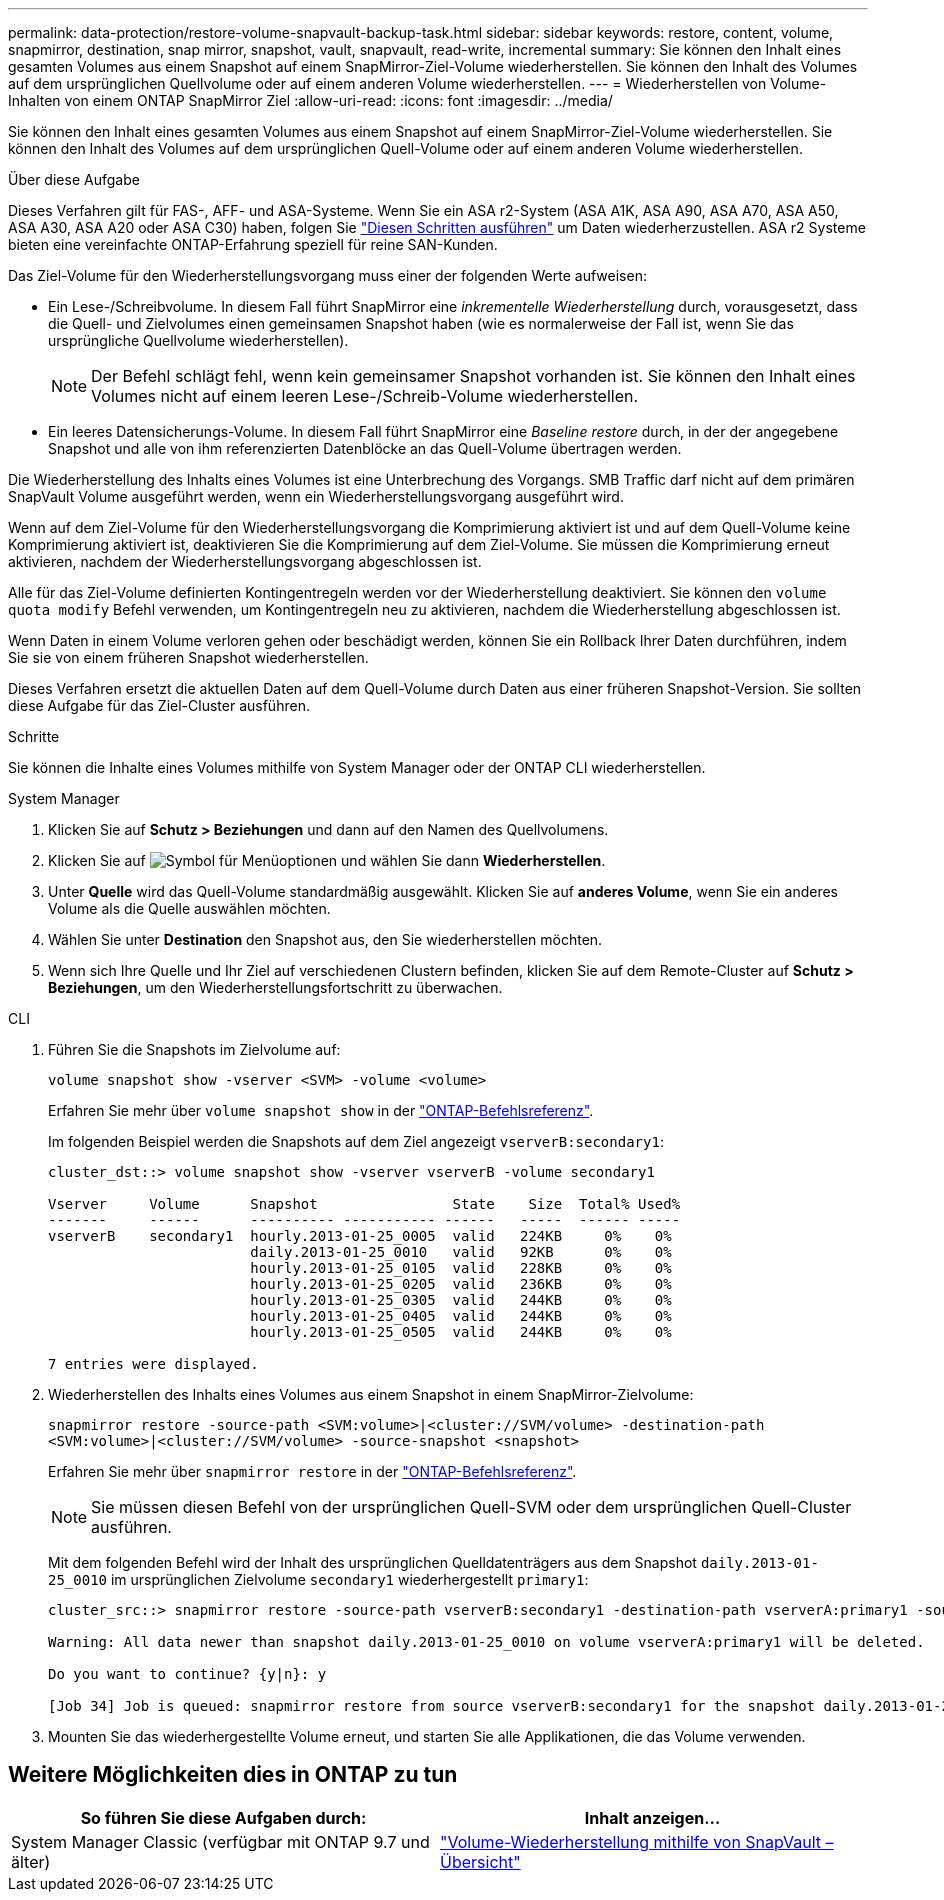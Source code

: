 ---
permalink: data-protection/restore-volume-snapvault-backup-task.html 
sidebar: sidebar 
keywords: restore, content, volume, snapmirror, destination, snap mirror, snapshot, vault, snapvault, read-write, incremental 
summary: Sie können den Inhalt eines gesamten Volumes aus einem Snapshot auf einem SnapMirror-Ziel-Volume wiederherstellen. Sie können den Inhalt des Volumes auf dem ursprünglichen Quellvolume oder auf einem anderen Volume wiederherstellen. 
---
= Wiederherstellen von Volume-Inhalten von einem ONTAP SnapMirror Ziel
:allow-uri-read: 
:icons: font
:imagesdir: ../media/


[role="lead"]
Sie können den Inhalt eines gesamten Volumes aus einem Snapshot auf einem SnapMirror-Ziel-Volume wiederherstellen. Sie können den Inhalt des Volumes auf dem ursprünglichen Quell-Volume oder auf einem anderen Volume wiederherstellen.

.Über diese Aufgabe
Dieses Verfahren gilt für FAS-, AFF- und ASA-Systeme. Wenn Sie ein ASA r2-System (ASA A1K, ASA A90, ASA A70, ASA A50, ASA A30, ASA A20 oder ASA C30) haben, folgen Sie link:https://docs.netapp.com/us-en/asa-r2/data-protection/restore-data.html["Diesen Schritten ausführen"^] um Daten wiederherzustellen. ASA r2 Systeme bieten eine vereinfachte ONTAP-Erfahrung speziell für reine SAN-Kunden.

Das Ziel-Volume für den Wiederherstellungsvorgang muss einer der folgenden Werte aufweisen:

* Ein Lese-/Schreibvolume. In diesem Fall führt SnapMirror eine _inkrementelle Wiederherstellung_ durch, vorausgesetzt, dass die Quell- und Zielvolumes einen gemeinsamen Snapshot haben (wie es normalerweise der Fall ist, wenn Sie das ursprüngliche Quellvolume wiederherstellen).
+
[NOTE]
====
Der Befehl schlägt fehl, wenn kein gemeinsamer Snapshot vorhanden ist. Sie können den Inhalt eines Volumes nicht auf einem leeren Lese-/Schreib-Volume wiederherstellen.

====
* Ein leeres Datensicherungs-Volume. In diesem Fall führt SnapMirror eine _Baseline restore_ durch, in der der angegebene Snapshot und alle von ihm referenzierten Datenblöcke an das Quell-Volume übertragen werden.


Die Wiederherstellung des Inhalts eines Volumes ist eine Unterbrechung des Vorgangs. SMB Traffic darf nicht auf dem primären SnapVault Volume ausgeführt werden, wenn ein Wiederherstellungsvorgang ausgeführt wird.

Wenn auf dem Ziel-Volume für den Wiederherstellungsvorgang die Komprimierung aktiviert ist und auf dem Quell-Volume keine Komprimierung aktiviert ist, deaktivieren Sie die Komprimierung auf dem Ziel-Volume. Sie müssen die Komprimierung erneut aktivieren, nachdem der Wiederherstellungsvorgang abgeschlossen ist.

Alle für das Ziel-Volume definierten Kontingentregeln werden vor der Wiederherstellung deaktiviert. Sie können den `volume quota modify` Befehl verwenden, um Kontingentregeln neu zu aktivieren, nachdem die Wiederherstellung abgeschlossen ist.

Wenn Daten in einem Volume verloren gehen oder beschädigt werden, können Sie ein Rollback Ihrer Daten durchführen, indem Sie sie von einem früheren Snapshot wiederherstellen.

Dieses Verfahren ersetzt die aktuellen Daten auf dem Quell-Volume durch Daten aus einer früheren Snapshot-Version. Sie sollten diese Aufgabe für das Ziel-Cluster ausführen.

.Schritte
Sie können die Inhalte eines Volumes mithilfe von System Manager oder der ONTAP CLI wiederherstellen.

[role="tabbed-block"]
====
.System Manager
--
. Klicken Sie auf *Schutz > Beziehungen* und dann auf den Namen des Quellvolumens.
. Klicken Sie auf image:icon_kabob.gif["Symbol für Menüoptionen"] und wählen Sie dann *Wiederherstellen*.
. Unter *Quelle* wird das Quell-Volume standardmäßig ausgewählt. Klicken Sie auf *anderes Volume*, wenn Sie ein anderes Volume als die Quelle auswählen möchten.
. Wählen Sie unter *Destination* den Snapshot aus, den Sie wiederherstellen möchten.
. Wenn sich Ihre Quelle und Ihr Ziel auf verschiedenen Clustern befinden, klicken Sie auf dem Remote-Cluster auf *Schutz > Beziehungen*, um den Wiederherstellungsfortschritt zu überwachen.


--
.CLI
--
. Führen Sie die Snapshots im Zielvolume auf:
+
[source, cli]
----
volume snapshot show -vserver <SVM> -volume <volume>
----
+
Erfahren Sie mehr über `volume snapshot show` in der link:https://docs.netapp.com/us-en/ontap-cli/volume-snapshot-show.html["ONTAP-Befehlsreferenz"^].

+
Im folgenden Beispiel werden die Snapshots auf dem Ziel angezeigt `vserverB:secondary1`:

+
[listing]
----

cluster_dst::> volume snapshot show -vserver vserverB -volume secondary1

Vserver     Volume      Snapshot                State    Size  Total% Used%
-------     ------      ---------- ----------- ------   -----  ------ -----
vserverB    secondary1  hourly.2013-01-25_0005  valid   224KB     0%    0%
                        daily.2013-01-25_0010   valid   92KB      0%    0%
                        hourly.2013-01-25_0105  valid   228KB     0%    0%
                        hourly.2013-01-25_0205  valid   236KB     0%    0%
                        hourly.2013-01-25_0305  valid   244KB     0%    0%
                        hourly.2013-01-25_0405  valid   244KB     0%    0%
                        hourly.2013-01-25_0505  valid   244KB     0%    0%

7 entries were displayed.
----
. Wiederherstellen des Inhalts eines Volumes aus einem Snapshot in einem SnapMirror-Zielvolume:
+
`snapmirror restore -source-path <SVM:volume>|<cluster://SVM/volume> -destination-path <SVM:volume>|<cluster://SVM/volume> -source-snapshot <snapshot>`

+
Erfahren Sie mehr über `snapmirror restore` in der link:https://docs.netapp.com/us-en/ontap-cli/snapmirror-restore.html["ONTAP-Befehlsreferenz"^].

+

NOTE: Sie müssen diesen Befehl von der ursprünglichen Quell-SVM oder dem ursprünglichen Quell-Cluster ausführen.

+
Mit dem folgenden Befehl wird der Inhalt des ursprünglichen Quelldatenträgers aus dem Snapshot `daily.2013-01-25_0010` im ursprünglichen Zielvolume `secondary1` wiederhergestellt `primary1`:

+
[listing]
----
cluster_src::> snapmirror restore -source-path vserverB:secondary1 -destination-path vserverA:primary1 -source-snapshot daily.2013-01-25_0010

Warning: All data newer than snapshot daily.2013-01-25_0010 on volume vserverA:primary1 will be deleted.

Do you want to continue? {y|n}: y

[Job 34] Job is queued: snapmirror restore from source vserverB:secondary1 for the snapshot daily.2013-01-25_0010.
----
. Mounten Sie das wiederhergestellte Volume erneut, und starten Sie alle Applikationen, die das Volume verwenden.


--
====


== Weitere Möglichkeiten dies in ONTAP zu tun

[cols="2"]
|===
| So führen Sie diese Aufgaben durch: | Inhalt anzeigen... 


| System Manager Classic (verfügbar mit ONTAP 9.7 und älter) | link:https://docs.netapp.com/us-en/ontap-system-manager-classic/volume-restore-snapvault/index.html["Volume-Wiederherstellung mithilfe von SnapVault – Übersicht"^] 
|===